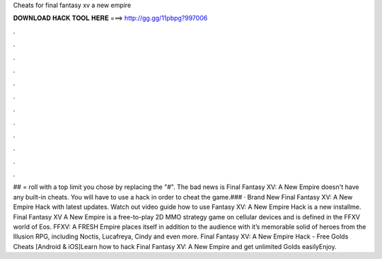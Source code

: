 Cheats for final fantasy xv a new empire

𝐃𝐎𝐖𝐍𝐋𝐎𝐀𝐃 𝐇𝐀𝐂𝐊 𝐓𝐎𝐎𝐋 𝐇𝐄𝐑𝐄 ===> http://gg.gg/11pbpg?997006

.

.

.

.

.

.

.

.

.

.

.

.

## = roll with a top limit you chose by replacing the "#". The bad news is Final Fantasy XV: A New Empire doesn't have any built-in cheats. You will have to use a hack in order to cheat the game.### · Brand New Final Fantasy XV: A New Empire Hack with latest updates. Watch out video guide how to use  Fantasy XV: A New Empire Hack is a new installme. Final Fantasy XV A New Empire is a free-to-play 2D MMO strategy game on cellular devices and is defined in the FFXV world of Eos. FFXV: A FRESH Empire places itself in addition to the audience with it’s memorable solid of heroes from the Illusion RPG, including Noctis, Lucafreya, Cindy and even more. Final Fantasy XV: A New Empire Hack - Free Golds Cheats [Android & iOS]Learn how to hack Final Fantasy XV: A New Empire and get unlimited Golds easilyEnjoy.